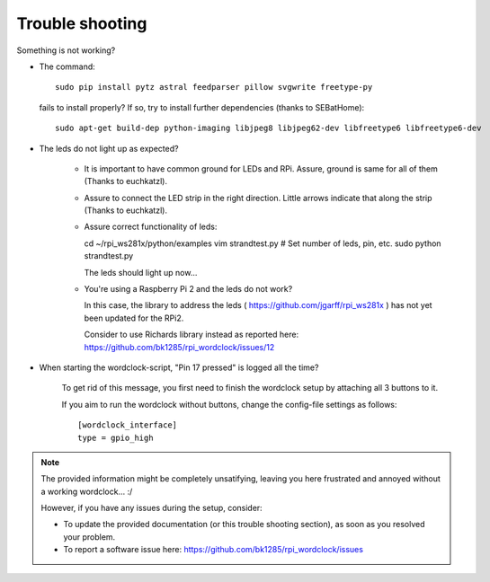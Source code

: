 .. _trouble-shooting:
Trouble shooting
================

Something is not working?

* The command::

    sudo pip install pytz astral feedparser pillow svgwrite freetype-py

  fails to install properly? If so, try to install further dependencies (thanks to SEBatHome)::

    sudo apt-get build-dep python-imaging libjpeg8 libjpeg62-dev libfreetype6 libfreetype6-dev


* The leds do not light up as expected?

    * It is important to have common ground for LEDs and RPi. Assure, ground is same for all of them (Thanks to euchkatzl).

    * Assure to connect the LED strip in the right direction. Little arrows indicate that along the strip (Thanks to euchkatzl).

    * Assure correct functionality of leds::

      cd ~/rpi_ws281x/python/examples
      vim strandtest.py # Set number of leds, pin, etc.
      sudo python strandtest.py

      The leds should light up now...

    * You're using a Raspberry Pi 2 and the leds do not work?

      In this case, the library to address the leds ( https://github.com/jgarff/rpi_ws281x ) has not yet been updated for the RPi2.

      Consider to use Richards library instead as reported here: https://github.com/bk1285/rpi_wordclock/issues/12

* When starting the wordclock-script, "Pin 17 pressed" is logged all the time?

    To get rid of this message, you first need to finish the wordclock setup by attaching all 3 buttons to it.

    If you aim to run the wordclock without buttons, change the config-file settings as follows::

      [wordclock_interface]
      type = gpio_high

.. note:: The provided information might be completely unsatifying, leaving you here frustrated and annoyed without a working wordclock... :/

 However, if you have any issues during the setup, consider:

 * To update the provided documentation (or this trouble shooting section), as soon as you resolved your problem.

 * To report a software issue here: https://github.com/bk1285/rpi_wordclock/issues

